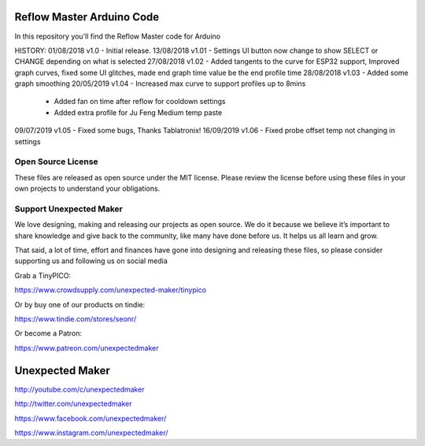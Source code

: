 Reflow Master Arduino Code
==========================

In this repository you'll find the Reflow Master code for Arduino

HISTORY:
01/08/2018 v1.0   - Initial release.
13/08/2018 v1.01  - Settings UI button now change to show SELECT or CHANGE depending on what is selected
27/08/2018 v1.02  - Added tangents to the curve for ESP32 support, Improved graph curves, fixed some UI glitches, made end graph time value be the end profile time
28/08/2018 v1.03  - Added some graph smoothing
20/05/2019 v1.04  - Increased max curve to support profiles up to 8mins
                - Added fan on time after reflow for cooldown settings
                - Added extra profile for Ju Feng Medium temp paste
09/07/2019 v1.05  - Fixed some bugs, Thanks Tablatronix!
16/09/2019 v1.06  - Fixed probe offset temp not changing in settings

Open Source License
-------------------

These files are released as open source under the MIT license. Please review the license before using these files in your own projects to understand your obligations.

Support Unexpected Maker
------------------------

We love designing, making and releasing our projects as open source. We do it because we believe it’s important to share knowledge and give back to the community, like many have done before us. It helps us all learn and grow.

That said, a lot of time, effort and finances have gone into designing and releasing these files, so please consider supporting us and following us on social media

Grab a TinyPICO:

https://www.crowdsupply.com/unexpected-maker/tinypico

Or by buy one of our products on tindie:

https://www.tindie.com/stores/seonr/

Or become a Patron:

https://www.patreon.com/unexpectedmaker


Unexpected Maker
===================
http://youtube.com/c/unexpectedmaker

http://twitter.com/unexpectedmaker

https://www.facebook.com/unexpectedmaker/

https://www.instagram.com/unexpectedmaker/